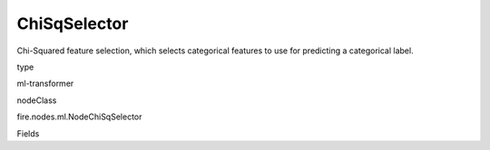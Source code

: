 
ChiSqSelector
^^^^^^ 

Chi-Squared feature selection, which selects categorical features to use for predicting a categorical label.

type

ml-transformer

nodeClass

fire.nodes.ml.NodeChiSqSelector

Fields

+----------------+------------------+---------------------------------------------------------------------------------------+
|      Name      |      Title       |                                      Description                                      |
+----------------+------------------+---------------------------------------------------------------------------------------+
| featuresCol   | Features Column  |                                The features column name                               |
| outputCol    |  Output Column   |                                 The output column name                                |
| labelCol    |   Label Column   |                                 The label column name                                 |
| numTopFeatures |  NumTopFeatures  | Number of features that selector will select (ordered by statistic value descending). |
+----------------+------------------+---------------------------------------------------------------------------------------+
